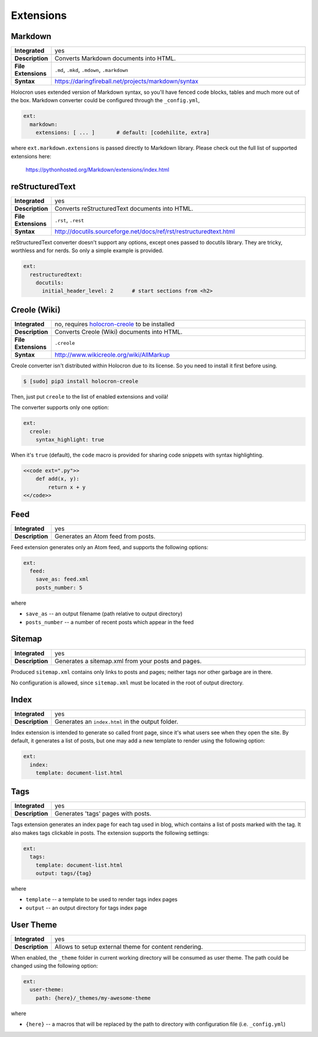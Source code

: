 .. _extensions:

============
 Extensions
============

Markdown
========

.. list-table::
   :stub-columns: 1
   :widths: 1 100

   * - Integrated
     - yes

   * - Description
     - Converts Markdown documents into HTML.

   * - File Extensions
     - ``.md``, ``.mkd``, ``.mdown``, ``.markdown``

   * - Syntax
     - https://daringfireball.net/projects/markdown/syntax

Holocron uses extended version of Markdown syntax, so you'll have fenced
code blocks, tables and much more out of the box. Markdown converter
could be configured through the ``_config.yml``,

.. code:: yaml

    ext:
      markdown:
        extensions: [ ... ]       # default: [codehilite, extra]

where ``ext.markdown.extensions`` is passed directly to Markdown library.
Please check out the full list of supported extensions here:

    https://pythonhosted.org/Markdown/extensions/index.html


reStructuredText
================

.. list-table::
   :stub-columns: 1
   :widths: 1 100

   * - Integrated
     - yes

   * - Description
     - Converts reStructuredText documents into HTML.

   * - File Extensions
     - ``.rst``, ``.rest``

   * - Syntax
     - http://docutils.sourceforge.net/docs/ref/rst/restructuredtext.html

reStructuredText converter doesn't support any options, except ones passed
to docutils library. They are tricky, worthless and for nerds. So only
a simple example is provided.

.. code:: yaml

    ext:
      restructuredtext:
        docutils:
          initial_header_level: 2      # start sections from <h2>


Creole (Wiki)
=============

.. list-table::
   :stub-columns: 1
   :widths: 1 100

   * - Integrated
     - no, requires holocron-creole_ to be installed

   * - Description
     - Converts Creole (Wiki) documents into HTML.

   * - File Extensions
     - ``.creole``

   * - Syntax
     - http://www.wikicreole.org/wiki/AllMarkup

Creole converter isn't distributed within Holocron due to its license.
So you need to install it first before using.

.. code:: bash

    $ [sudo] pip3 install holocron-creole

Then, just put ``creole`` to the list of enabled extensions and voilà!

The converter supports only one option:

.. code:: yaml

    ext:
      creole:
        syntax_highlight: true

When it's ``true`` (default), the ``code`` macro is provided for
sharing code snippets with syntax highlighting.

.. code:: text

    <<code ext=".py">>
        def add(x, y):
            return x + y
    <</code>>


.. _holocron-creole: https://pypi.python.org/pypi/holocron-creole


Feed
====

.. list-table::
   :stub-columns: 1
   :widths: 1 100

   * - Integrated
     - yes

   * - Description
     - Generates an Atom feed from posts.

Feed extension generates only an Atom feed, and supports the following
options:

.. code:: yaml

    ext:
      feed:
        save_as: feed.xml
        posts_number: 5

where

* ``save_as`` -- an output filename (path relative to output directory)
* ``posts_number`` -- a number of recent posts which appear in the feed


Sitemap
=======

.. list-table::
   :stub-columns: 1
   :widths: 1 100

   * - Integrated
     - yes

   * - Description
     - Generates a sitemap.xml from your posts and pages.

Produced ``sitemap.xml`` contains only links to posts and pages; neither
tags nor other garbage are in there.

No configuration is allowed, since ``sitemap.xml`` must be located in
the root of output directory.


Index
=====

.. list-table::
   :stub-columns: 1
   :widths: 1 100

   * - Integrated
     - yes

   * - Description
     - Generates an ``index.html`` in the output folder.

Index extension is intended to generate so called front page, since it's
what users see when they open the site. By default, it generates a list
of posts, but one may add a new template to render using the following
option:

.. code:: yaml

    ext:
      index:
        template: document-list.html


Tags
====

.. list-table::
   :stub-columns: 1
   :widths: 1 100

   * - Integrated
     - yes

   * - Description
     - Generates 'tags' pages with posts.

Tags extension generates an index page for each tag used in blog, which
contains a list of posts marked with the tag. It also makes tags clickable
in posts. The extension supports the following settings:

.. code:: yaml

    ext:
      tags:
        template: document-list.html
        output: tags/{tag}

where

* ``template`` -- a template to be used to render tags index pages
* ``output`` -- an output directory for tags index page

.. _user-theme:

User Theme
==========

.. list-table::
   :stub-columns: 1
   :widths: 1 100

   * - Integrated
     - yes

   * - Description
     - Allows to setup external theme for content rendering.

When enabled, the ``_theme`` folder in current working directory will be
consumed as user theme. The path could be changed using the following
option:

.. code:: yaml

    ext:
      user-theme:
        path: {here}/_themes/my-awesome-theme

where

* ``{here}`` -- a macros that will be replaced by the path to directory with
  configuration file (i.e. ``_config.yml``)
